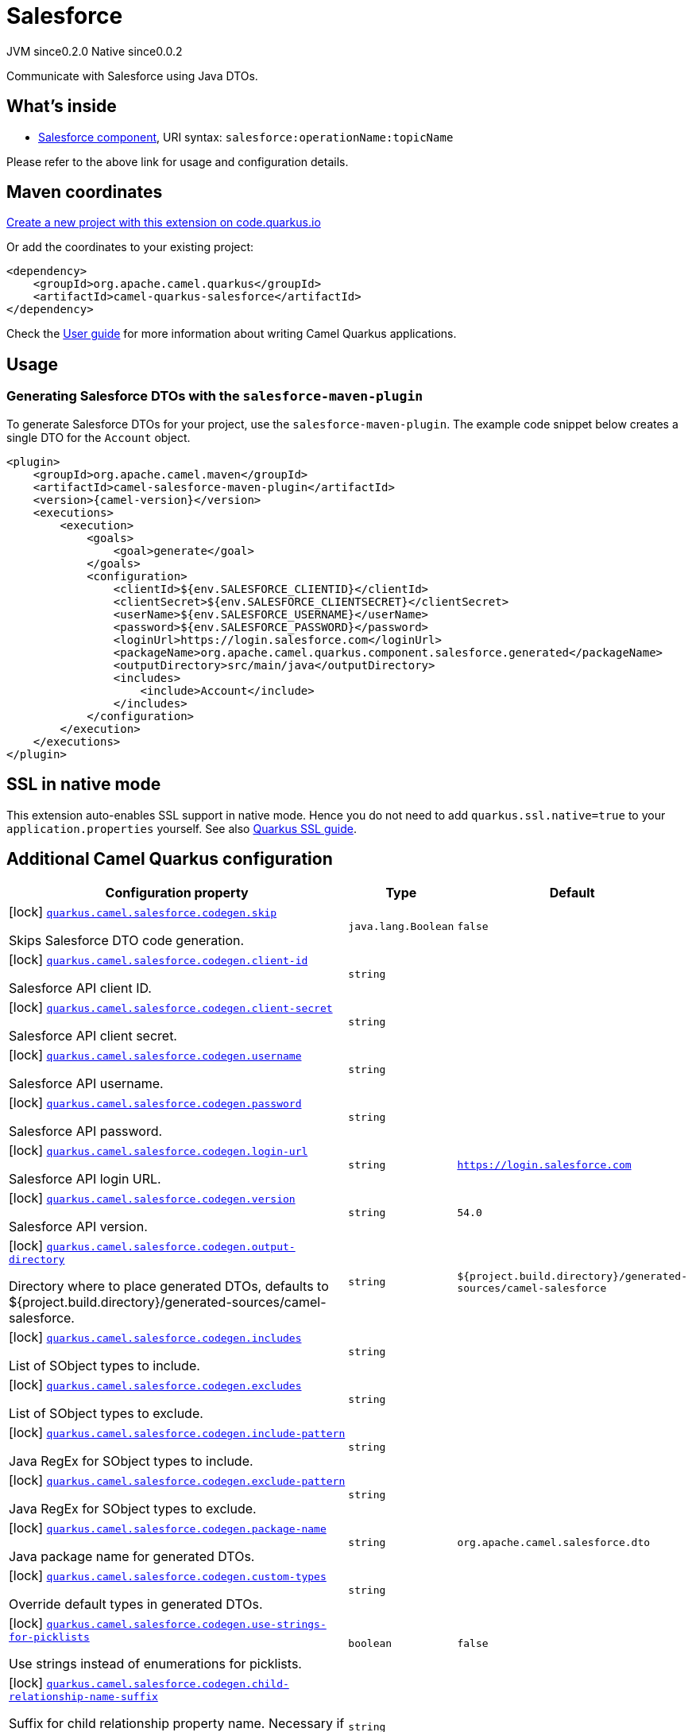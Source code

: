 // Do not edit directly!
// This file was generated by camel-quarkus-maven-plugin:update-extension-doc-page
= Salesforce
:page-aliases: extensions/salesforce.adoc
:linkattrs:
:cq-artifact-id: camel-quarkus-salesforce
:cq-native-supported: true
:cq-status: Stable
:cq-status-deprecation: Stable
:cq-description: Communicate with Salesforce using Java DTOs.
:cq-deprecated: false
:cq-jvm-since: 0.2.0
:cq-native-since: 0.0.2

[.badges]
[.badge-key]##JVM since##[.badge-supported]##0.2.0## [.badge-key]##Native since##[.badge-supported]##0.0.2##

Communicate with Salesforce using Java DTOs.

== What's inside

* xref:{cq-camel-components}::salesforce-component.adoc[Salesforce component], URI syntax: `salesforce:operationName:topicName`

Please refer to the above link for usage and configuration details.

== Maven coordinates

https://code.quarkus.io/?extension-search=camel-quarkus-salesforce[Create a new project with this extension on code.quarkus.io, window="_blank"]

Or add the coordinates to your existing project:

[source,xml]
----
<dependency>
    <groupId>org.apache.camel.quarkus</groupId>
    <artifactId>camel-quarkus-salesforce</artifactId>
</dependency>
----

Check the xref:user-guide/index.adoc[User guide] for more information about writing Camel Quarkus applications.

== Usage

=== Generating Salesforce DTOs with the `salesforce-maven-plugin`

To generate Salesforce DTOs for your project, use the `salesforce-maven-plugin`. The example code snippet below creates a single DTO for the `Account` object.

[source,xml,subs="attributes+"]
----
<plugin>
    <groupId>org.apache.camel.maven</groupId>
    <artifactId>camel-salesforce-maven-plugin</artifactId>
    <version>{camel-version}</version>
    <executions>
        <execution>
            <goals>
                <goal>generate</goal>
            </goals>
            <configuration>
                <clientId>${env.SALESFORCE_CLIENTID}</clientId>
                <clientSecret>${env.SALESFORCE_CLIENTSECRET}</clientSecret>
                <userName>${env.SALESFORCE_USERNAME}</userName>
                <password>${env.SALESFORCE_PASSWORD}</password>
                <loginUrl>https://login.salesforce.com</loginUrl>
                <packageName>org.apache.camel.quarkus.component.salesforce.generated</packageName>
                <outputDirectory>src/main/java</outputDirectory>
                <includes>
                    <include>Account</include>
                </includes>
            </configuration>
        </execution>
    </executions>
</plugin>
----


== SSL in native mode

This extension auto-enables SSL support in native mode. Hence you do not need to add
`quarkus.ssl.native=true` to your `application.properties` yourself. See also
https://quarkus.io/guides/native-and-ssl[Quarkus SSL guide].

== Additional Camel Quarkus configuration

[width="100%",cols="80,5,15",options="header"]
|===
| Configuration property | Type | Default


|icon:lock[title=Fixed at build time] [[quarkus.camel.salesforce.codegen.skip]]`link:#quarkus.camel.salesforce.codegen.skip[quarkus.camel.salesforce.codegen.skip]`

Skips Salesforce DTO code generation.
| `java.lang.Boolean`
| `false`

|icon:lock[title=Fixed at build time] [[quarkus.camel.salesforce.codegen.client-id]]`link:#quarkus.camel.salesforce.codegen.client-id[quarkus.camel.salesforce.codegen.client-id]`

Salesforce API client ID.
| `string`
| 

|icon:lock[title=Fixed at build time] [[quarkus.camel.salesforce.codegen.client-secret]]`link:#quarkus.camel.salesforce.codegen.client-secret[quarkus.camel.salesforce.codegen.client-secret]`

Salesforce API client secret.
| `string`
| 

|icon:lock[title=Fixed at build time] [[quarkus.camel.salesforce.codegen.username]]`link:#quarkus.camel.salesforce.codegen.username[quarkus.camel.salesforce.codegen.username]`

Salesforce API username.
| `string`
| 

|icon:lock[title=Fixed at build time] [[quarkus.camel.salesforce.codegen.password]]`link:#quarkus.camel.salesforce.codegen.password[quarkus.camel.salesforce.codegen.password]`

Salesforce API password.
| `string`
| 

|icon:lock[title=Fixed at build time] [[quarkus.camel.salesforce.codegen.login-url]]`link:#quarkus.camel.salesforce.codegen.login-url[quarkus.camel.salesforce.codegen.login-url]`

Salesforce API login URL.
| `string`
| `https://login.salesforce.com`

|icon:lock[title=Fixed at build time] [[quarkus.camel.salesforce.codegen.version]]`link:#quarkus.camel.salesforce.codegen.version[quarkus.camel.salesforce.codegen.version]`

Salesforce API version.
| `string`
| `54.0`

|icon:lock[title=Fixed at build time] [[quarkus.camel.salesforce.codegen.output-directory]]`link:#quarkus.camel.salesforce.codegen.output-directory[quarkus.camel.salesforce.codegen.output-directory]`

Directory where to place generated DTOs, defaults to $++{++project.build.directory++}++/generated-sources/camel-salesforce.
| `string`
| `${project.build.directory}/generated-sources/camel-salesforce`

|icon:lock[title=Fixed at build time] [[quarkus.camel.salesforce.codegen.includes]]`link:#quarkus.camel.salesforce.codegen.includes[quarkus.camel.salesforce.codegen.includes]`

List of SObject types to include.
| `string`
| 

|icon:lock[title=Fixed at build time] [[quarkus.camel.salesforce.codegen.excludes]]`link:#quarkus.camel.salesforce.codegen.excludes[quarkus.camel.salesforce.codegen.excludes]`

List of SObject types to exclude.
| `string`
| 

|icon:lock[title=Fixed at build time] [[quarkus.camel.salesforce.codegen.include-pattern]]`link:#quarkus.camel.salesforce.codegen.include-pattern[quarkus.camel.salesforce.codegen.include-pattern]`

Java RegEx for SObject types to include.
| `string`
| 

|icon:lock[title=Fixed at build time] [[quarkus.camel.salesforce.codegen.exclude-pattern]]`link:#quarkus.camel.salesforce.codegen.exclude-pattern[quarkus.camel.salesforce.codegen.exclude-pattern]`

Java RegEx for SObject types to exclude.
| `string`
| 

|icon:lock[title=Fixed at build time] [[quarkus.camel.salesforce.codegen.package-name]]`link:#quarkus.camel.salesforce.codegen.package-name[quarkus.camel.salesforce.codegen.package-name]`

Java package name for generated DTOs.
| `string`
| `org.apache.camel.salesforce.dto`

|icon:lock[title=Fixed at build time] [[quarkus.camel.salesforce.codegen.custom-types]]`link:#quarkus.camel.salesforce.codegen.custom-types[quarkus.camel.salesforce.codegen.custom-types]`

Override default types in generated DTOs.
| `string`
| 

|icon:lock[title=Fixed at build time] [[quarkus.camel.salesforce.codegen.use-strings-for-picklists]]`link:#quarkus.camel.salesforce.codegen.use-strings-for-picklists[quarkus.camel.salesforce.codegen.use-strings-for-picklists]`

Use strings instead of enumerations for picklists.
| `boolean`
| `false`

|icon:lock[title=Fixed at build time] [[quarkus.camel.salesforce.codegen.child-relationship-name-suffix]]`link:#quarkus.camel.salesforce.codegen.child-relationship-name-suffix[quarkus.camel.salesforce.codegen.child-relationship-name-suffix]`

Suffix for child relationship property name. Necessary if an SObject has a lookup field with the same name as its Child Relationship Name. If setting to something other than default, "List" is a sensible value.
| `string`
| 

|icon:lock[title=Fixed at build time] [[quarkus.camel.salesforce.codegen.enumeration-override-properties]]`link:#quarkus.camel.salesforce.codegen.enumeration-override-properties[quarkus.camel.salesforce.codegen.enumeration-override-properties]`

Override picklist enum value generation via a java.util.Properties instance.
| `string`
| 

|icon:lock[title=Fixed at build time] [[quarkus.camel.salesforce.codegen.http.proxy.host]]`link:#quarkus.camel.salesforce.codegen.http.proxy.host[quarkus.camel.salesforce.codegen.http.proxy.host]`

Proxy server host name
| `string`
| 

|icon:lock[title=Fixed at build time] [[quarkus.camel.salesforce.codegen.http.proxy.port]]`link:#quarkus.camel.salesforce.codegen.http.proxy.port[quarkus.camel.salesforce.codegen.http.proxy.port]`

Proxy server host port
| `java.lang.Integer`
| 

|icon:lock[title=Fixed at build time] [[quarkus.camel.salesforce.codegen.http.proxy.username]]`link:#quarkus.camel.salesforce.codegen.http.proxy.username[quarkus.camel.salesforce.codegen.http.proxy.username]`

Proxy server username
| `string`
| 

|icon:lock[title=Fixed at build time] [[quarkus.camel.salesforce.codegen.http.proxy.password]]`link:#quarkus.camel.salesforce.codegen.http.proxy.password[quarkus.camel.salesforce.codegen.http.proxy.password]`

Proxy server password
| `string`
| 

|icon:lock[title=Fixed at build time] [[quarkus.camel.salesforce.codegen.http.proxy.realm]]`link:#quarkus.camel.salesforce.codegen.http.proxy.realm[quarkus.camel.salesforce.codegen.http.proxy.realm]`

Proxy server realm
| `string`
| 

|icon:lock[title=Fixed at build time] [[quarkus.camel.salesforce.codegen.http.proxy.auth-uri]]`link:#quarkus.camel.salesforce.codegen.http.proxy.auth-uri[quarkus.camel.salesforce.codegen.http.proxy.auth-uri]`

Proxy server authentication URI
| `string`
| 

|icon:lock[title=Fixed at build time] [[quarkus.camel.salesforce.codegen.http.proxy.use-digest-auth]]`link:#quarkus.camel.salesforce.codegen.http.proxy.use-digest-auth[quarkus.camel.salesforce.codegen.http.proxy.use-digest-auth]`

Whether to use proxy digest authentication
| `java.lang.Boolean`
| `false`

|icon:lock[title=Fixed at build time] [[quarkus.camel.salesforce.codegen.http.proxy.included-addresses]]`link:#quarkus.camel.salesforce.codegen.http.proxy.included-addresses[quarkus.camel.salesforce.codegen.http.proxy.included-addresses]`

Addresses to include for the proxy server
| `string`
| 

|icon:lock[title=Fixed at build time] [[quarkus.camel.salesforce.codegen.http.proxy.excluded-addresses]]`link:#quarkus.camel.salesforce.codegen.http.proxy.excluded-addresses[quarkus.camel.salesforce.codegen.http.proxy.excluded-addresses]`

Addresses to exclude for the proxy server
| `string`
| 
|===

[.configuration-legend]
icon:lock[title=Fixed at build time] Configuration property fixed at build time. All other configuration properties are overridable at runtime.

